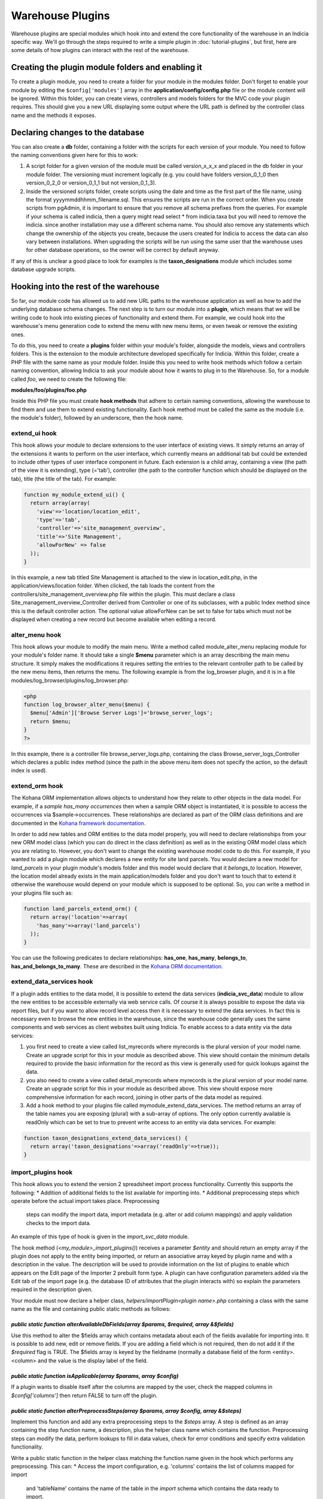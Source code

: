 Warehouse Plugins
=================

Warehouse plugins are special modules which hook into and extend the core
functionality of the warehouse in an Indicia specific way. We'll go through the
steps required to write a simple plugin in :doc:`tutorial-plugins`, but first,
here are some details of how plugins can interact with the rest of the
warehouse.

Creating the plugin module folders and enabling it
--------------------------------------------------

To create a plugin module, you need to create a folder for your module in the
modules folder. Don't forget to enable your module by editing the
``$config['modules']`` array in the **application/config/config.php** file or
the module content will be ignored. Within this folder, you can create views,
controllers and models folders for the MVC code your plugin requires. This
should give you a new URL displaying some output where the URL path is defined
by the controller class name and the methods it exposes.

Declaring changes to the database
---------------------------------

You can also create a **db** folder, containing a folder with the scripts for
each version of your module. You need to follow the naming conventions given
here for this to work:

#. A script folder for a given version of the module must be called
   version_x_x_x and placed in the db folder in your module folder. The
   versioning must increment logically (e.g. you could have folders
   version_0_1_0 then version_0_2_0 or version_0_1_1 but not version_0_1_3).
#. Inside the versioned scripts folder, create scripts using the date and time
   as the first part of the file name, using the format
   yyyymmddhhmm_filename.sql. This ensures the scripts are run in the correct
   order. When you create scripts from pgAdmin, it is important to ensure that
   you remove all schema prefixes from the queries. For example if your schema
   is called indicia, then a query might read select * from indicia.taxa but you
   will need to remove the indicia. since another installation may use a
   different schema name. You should also remove any statements which change the
   ownership of the objects you create, because the users created for Indicia to
   access the data can also vary between installations. When upgrading the
   scripts will be run using the same user that the warehouse uses for other
   database operations, so the owner will be correct by default anyway.

If any of this is unclear a good place to look for examples is the
**taxon_designations** module which includes some database upgrade scripts.

Hooking into the rest of the warehouse
--------------------------------------

So far, our module code has allowed us to add new URL paths to the warehouse
application as well as how to add the underlying database schema changes. The
next step is to turn our module into a **plugin**, which means that we will be
writing code to hook into existing pieces of functionality and extend them. For
example, we could hook into the warehouse's menu generation code to extend the
menu with new menu items, or even tweak or remove the existing ones.

To do this, you need to create a **plugins** folder within your module's folder,
alongside the models, views and controllers folders. This is the extension to
the module architecture developed specifically for Indicia. Within this folder,
create a PHP file with the same name as your module folder. Inside this you need
to write hook methods which follow a certain naming convention, allowing Indicia
to ask your module about how it wants to plug in to the Warehouse. So, for a
module called *foo*, we need to create the following file:

**modules/foo/plugins/foo.php**

Inside this PHP file you must create **hook methods** that adhere to certain
naming conventions, allowing the warehouse to find them and use them to extend
existing functionality. Each hook method must be called the same as the module
(i.e. the module's folder), followed by an underscore, then the hook name.

extend_ui hook
^^^^^^^^^^^^^^

This hook allows your module to declare extensions to the user interface of
existing views. It simply returns an array of the extensions it wants to perform
on the user interface, which currently means an additional tab but could be
extended to include other types of user interface component in future. Each
extension is a child array, containing a view (the path of the view it is
extending), type (='tab'), controller (the path to the controller function which
should be displayed on the tab), title (the title of the tab). For example:

.. code-block:: php

  function my_module_extend_ui() {
    return array(array(
      'view'=>'location/location_edit',
      'type'=>'tab',
      'controller'=>'site_management_overview',
      'title'=>'Site Management',
      'allowForNew' => false
    ));
  }

In this example, a new tab titled Site Management is attached to the view in
location_edit.php, in the application/views/location folder. When clicked, the
tab loads the content from the controllers/site_management_overview.php file
within the plugin. This must declare a class Site_management_overview_Controller
derived from Controller or one of its subclasses, with a public Index method
since this is the default controller action. The optional value allowForNew can
be set to false for tabs which must not be displayed when creating a new record
but become available when editing a record.

alter_menu hook
^^^^^^^^^^^^^^^

This hook allows your module to modify the main menu. Write a method called
module_alter_menu replacing module for your module's folder name. It should take
a single **$menu** parameter which is an array describing the main menu
structure. It simply makes the modifications it requires setting the entries to
the relevant controller path to be called by the new menu items, then returns
the menu. The following example is from the log_browser plugin, and it is in a
file modules/log_browser/plugins/log_browser.php:

.. code-block:: php

  <php
  function log_browser_alter_menu($menu) {
    $menu['Admin']['Browse Server Logs']='browse_server_logs';
    return $menu;
  }
  ?>

In this example, there is a controller file browse_server_logs.php, containing
the class Browse_server_logs_Controller which declares a public index method
(since the path in the above menu item does not specify the action, so the
default index is used).

extend_orm hook
^^^^^^^^^^^^^^^

The Kohana ORM implementation allows objects to understand how they relate to
other objects in the data model. For example, if a *sample has_many occurrences*
then when a sample ORM object is instantiated, it is possible to access the
occurrences via $sample->occurrences. These relationships are declared as part
of the ORM class definitions and are documented in the
`Kohana framework documentation <http://docs.kohanaphp.com/libraries/orm/starting>`_.

In order to add new tables and ORM entities to the data model properly, you will
need to declare relationships from your new ORM model class (which you can do
direct in the class definition) as well as in the existing ORM model class which
you are relating to. However, you don't want to change the existing warehouse
model code to do this. For example, if you wanted to add a plugin module which
declares a new entity for site land parcels. You would declare a new model for
*land_parcels* in your plugin module's models folder and this model would
declare that it *belongs_to* location. However, the location model already
exists in the main application/models folder and you don't want to touch that to
extend it otherwise the warehouse would depend on your module which is supposed
to be optional. So, you can write a method in your plugins file such as:

.. code-block:: php

  function land_parcels_extend_orm() {
    return array('location'=>array(
      'has_many'=>array('land_parcels')
    ));
  }

You can use the following predicates to declare relationships: **has_one**,
**has_many**, **belongs_to**, **has_and_belongs_to_many**. These are described
in the `Kohana ORM documentation <http://docs.kohanaphp.com/libraries/orm/starting>`_.

extend_data_services hook
^^^^^^^^^^^^^^^^^^^^^^^^^

If a plugin adds entities to the data model, it is possible to extend the data
services (**indicia_svc_data**) module to allow the new entities to be
accessible externally via web service calls. Of course it is always possible to
expose the data via report files, but if you want to allow record level access
then it is necessary to extend the data services. In fact this is necessary even
to browse the new entities in the warehouse, since the warehouse code generally
uses the same components and web services as client websites built using
Indicia. To enable access to a data entity via the data services:

#. you first need to create a view called list_myrecords where myrecords is the
   plural version of your model name. Create an upgrade script for this in your
   module as described above. This view should contain the minimum details
   required to provide the basic information for the record as this view is
   generally used for quick lookups against the data.
#. you also need to create a view called detail_myrecords where myrecords is
   the plural version of your model name. Create an upgrade script for this in
   your module as described above. This view should expose more comprehensive
   information for each record, joining in other parts of the data model as
   required.
#. Add a hook method to your plugins file called mymodule_extend_data_services.
   The method returns an array of the table names you are exposing (plural) with
   a sub-array of options. The only option currently available is readOnly which
   can be set to true to prevent write access to an entity via data services.
   For example:

.. code-block:: php

  function taxon_designations_extend_data_services() {
    return array('taxon_designations'=>array('readOnly'=>true));
  }

import_plugins hook
^^^^^^^^^^^^^^^^^^^

This hook allows you to extend the version 2 spreadsheet import process functionality. Currently
this supports the following:
* Addition of additional fields to the list available for importing into.
* Additional preprocessing steps which operate before the actual import takes place. Preprocessing
  steps can modify the import data, import metadata (e.g. alter or add column mappings) and apply
  validation checks to the import data.

An example of this type of hook is given in the `import_svc_data` module.

The hook method (`<my_module>_import_plugins()`) receives a parameter `$entity` and should return
an empty array if the plugin does not apply to the entity being imported, or return an associative
array keyed by plugin name and with a description in the value. The description will be used to
provide information on the list of plugins to enable which appears on the Edit page of the Importer
2 prebuilt form type. A plugin can have configuration parameters added via the Edit tab of the
import page (e.g. the database ID of attributes that the plugin interacts with) so explain the
parameters required in the description given.

Your module must now declare a helper class, `helpers/importPlugin<plugin name>.php` containing a
class with the same name as the file and containing public static methods as follows:

`public static function alterAvailableDbFields(array $params, $required, array &$fields)`
"""""""""""""""""""""""""""""""""""""""""""""""""""""""""""""""""""""""""""""""""""""""""

Use this method to alter the $fields array which contains metadata about each of the fields
available for importing into. It is possible to add new, edit or remove fields. If you are adding
a field which is not required, then do not add it if the `$required` flag is TRUE. The $fields
array is keyed by the fieldname (normally a database field of the form <entity>.<column> and the
value is the display label of the field.

`public static function isApplicable(array $params,  array $config)`
""""""""""""""""""""""""""""""""""""""""""""""""""""""""""""""""""""

If a plugin wants to disable itself after the columns are mapped by the user, check the mapped
columns in `$config['columns']` then return FALSE to turn off the plugin.

`public static function alterPreprocessSteps(array $params, array $config, array &$steps)`
"""""""""""""""""""""""""""""""""""""""""""""""""""""""""""""""""""""""""""""""""""""""""

Implement this function and add any extra preprocessing steps to the `$steps` array. A step is
defined as an array containing the step function name, a description, plus the helper class name
which contains the function. Preprocessing steps can modify the data, perform lookups to fill in
data values, check for error conditions and specify extra validation functionality.

Write a public static function in the helper class matching the function name given in the hook which performs any preprocessing. This can:
* Access the import configuration, e.g. 'columns' contains the list of columns mapped for import
  and 'tableName' contains the name of the table in the `import` schema which contains the data
  ready to import.
* Scan or modify the data in the import table referred to by `$config['tableName']`.
* Add any errors to the errors JSON field in the table.
* Return an array conting a key 'error' with a message value if the preprocessor has detected a
  condition meaning the import cannot proceed. Add an extra key `errorCount` if the errors are
  specific to rows in the database table which have an error added to the `errors` JSON field;
  this will trigger the option for the user to be able to download and inspect the rows where the
  `errors` field is not empty.
* If successful, return an array containing a message key, with the value being an array where the
  first element is the message. This is translatable, so replacements starting `{1}` can be
  specified which will be replaced by the values in any further array entries.

scheduled_task hook
^^^^^^^^^^^^^^^^^^^

Implement this hook to provide a background process function that will run each time the
``scheduled_tasks`` URL is visited on your server. See ``../../administrating/warehouse/scheduled-tasks``
for more information.

orm_work_queue
^^^^^^^^^^^^^^

Implement this hook to add tasks to the work queue when data is updated, inserted or
deleted in particular tables via the warehouse's ORM database layer. Return an array of
configuration, keyed by entity name (singular). Each configuration is itself an
associative array with the following keys:

* ops - contains an array of operations (insert, update or delete) this configuration
  applies to.
* task - name of the task to add to the queue. Must correspond to a helper class which
  has the following requirements:

  * Same name as the task added to the queue.
  * Declares a `public const BATCH_SIZE` in the class, set to a number greater than zero
    which corresponds to the number of work queue entries the class is willing to process
    in one go. This will depend on the efficiency gains of processing multiple records
    together vs the risk of locking the work queue processing for long periods of time.
  * Implements `public static function process($db, $taskType, $procId)` to provide a
    function that performs the task. It should perform the task for ALL entries in the
    work queue which match this task name and where the claimed_by field matches the
    $procId parameter.

* cost_estimate - a value from 1 (very low cost) to 100 (very high cost), used to
  prevent overloading the server with high cost tasks when busy.
* priority - set to 1 for high priority tasks, 2 for normal priority tasks, 3 for low
  priority tasks.

For example, the following code is used in the cache_builder module to detect changes in
the samples and occurrences tables which need to be updated in the reporting cache
attrs_json fields.

.. code-block:: php

  function cache_builder_orm_work_queue() {
    return [
      'sample' => [
        'ops' => ['insert', 'update'],
        'task' => 'task_cache_builder_attrs_sample',
        'cost_estimate' => 30,
        'priority' => 2,
      ],
      'occurrence' => [
        'ops' => ['insert', 'update'],
        'task' => 'task_cache_builder_attrs_occurrence',
        'cost_estimate' => 30,
        'priority' => 2,
      ],
    ];
  }

metadata hook
^^^^^^^^^^^^^

This hook allows the plugin to return additional metadata and settings for the plugin. The
function should return an array keyed by setting name. The only setting currently
supported applies to plugins which implement the `scheduled_task` hook:

  * **requires_occurrences_delta** - set to TRUE to ensure that a temporary table called
    occdelta table is available when this task is run. This table will contain a copy of
    all the columns from `cache_occurrences` for all occurrence records which have changed
    since the last time the scheduled tasks were run. A maximum of 200 records will be
    provided and records will be queued automatically should there be more than 200, to
    ensure that scheduled tasks do not cause performance problems when processing large
    sets of new records. In addition to the columns in `cache_occurrences`, `occdelta`
    contains a column called `CUD` which contains C(reate) for newly created records,
    U(pdate) for updated records and D(elete) for deleted records. There is also a
    ``timestamp`` column containing the time of the change.

.. note::

  The occdelta table is provided to help efficiently inform plugins about which records
  have new information requiring reprocessing by the plugin. It is not an audit of all
  changes. Therefore, if a record is created then immediately edited before the next
  run of the `scheduled_tasks`, the occdelta table will only contain a single entry with
  CUD set to 'C', indicating that this is the first time the plugin has been informed
  about the record. The update operation will not be notified to the plugin unless it
  occurs after the next run of the tasks, in which case the plugin needs to be notified
  in case there is new information in the record that requires reprocessing.

Caching
-------

One last point about writing plugin modules. Because the architecture requires
the warehouse to scan through various PHP files looking for methods which match
a set naming convention, there would be a performance impact for each plugin. To
avoid this problem, the warehouse caches the list of plugin hook methods it
finds and uses the cache versions rather than scanning the files again and
again. Although the cache copy is refreshed periodically, when writing your own
plugin modules this can be frustrating.

To clear the cached versions of each module's hooks, delete the files starting
with *indicia-*, *orm-* and *tabs-* in the application/cache folder in your
Indicia warehouse installation.